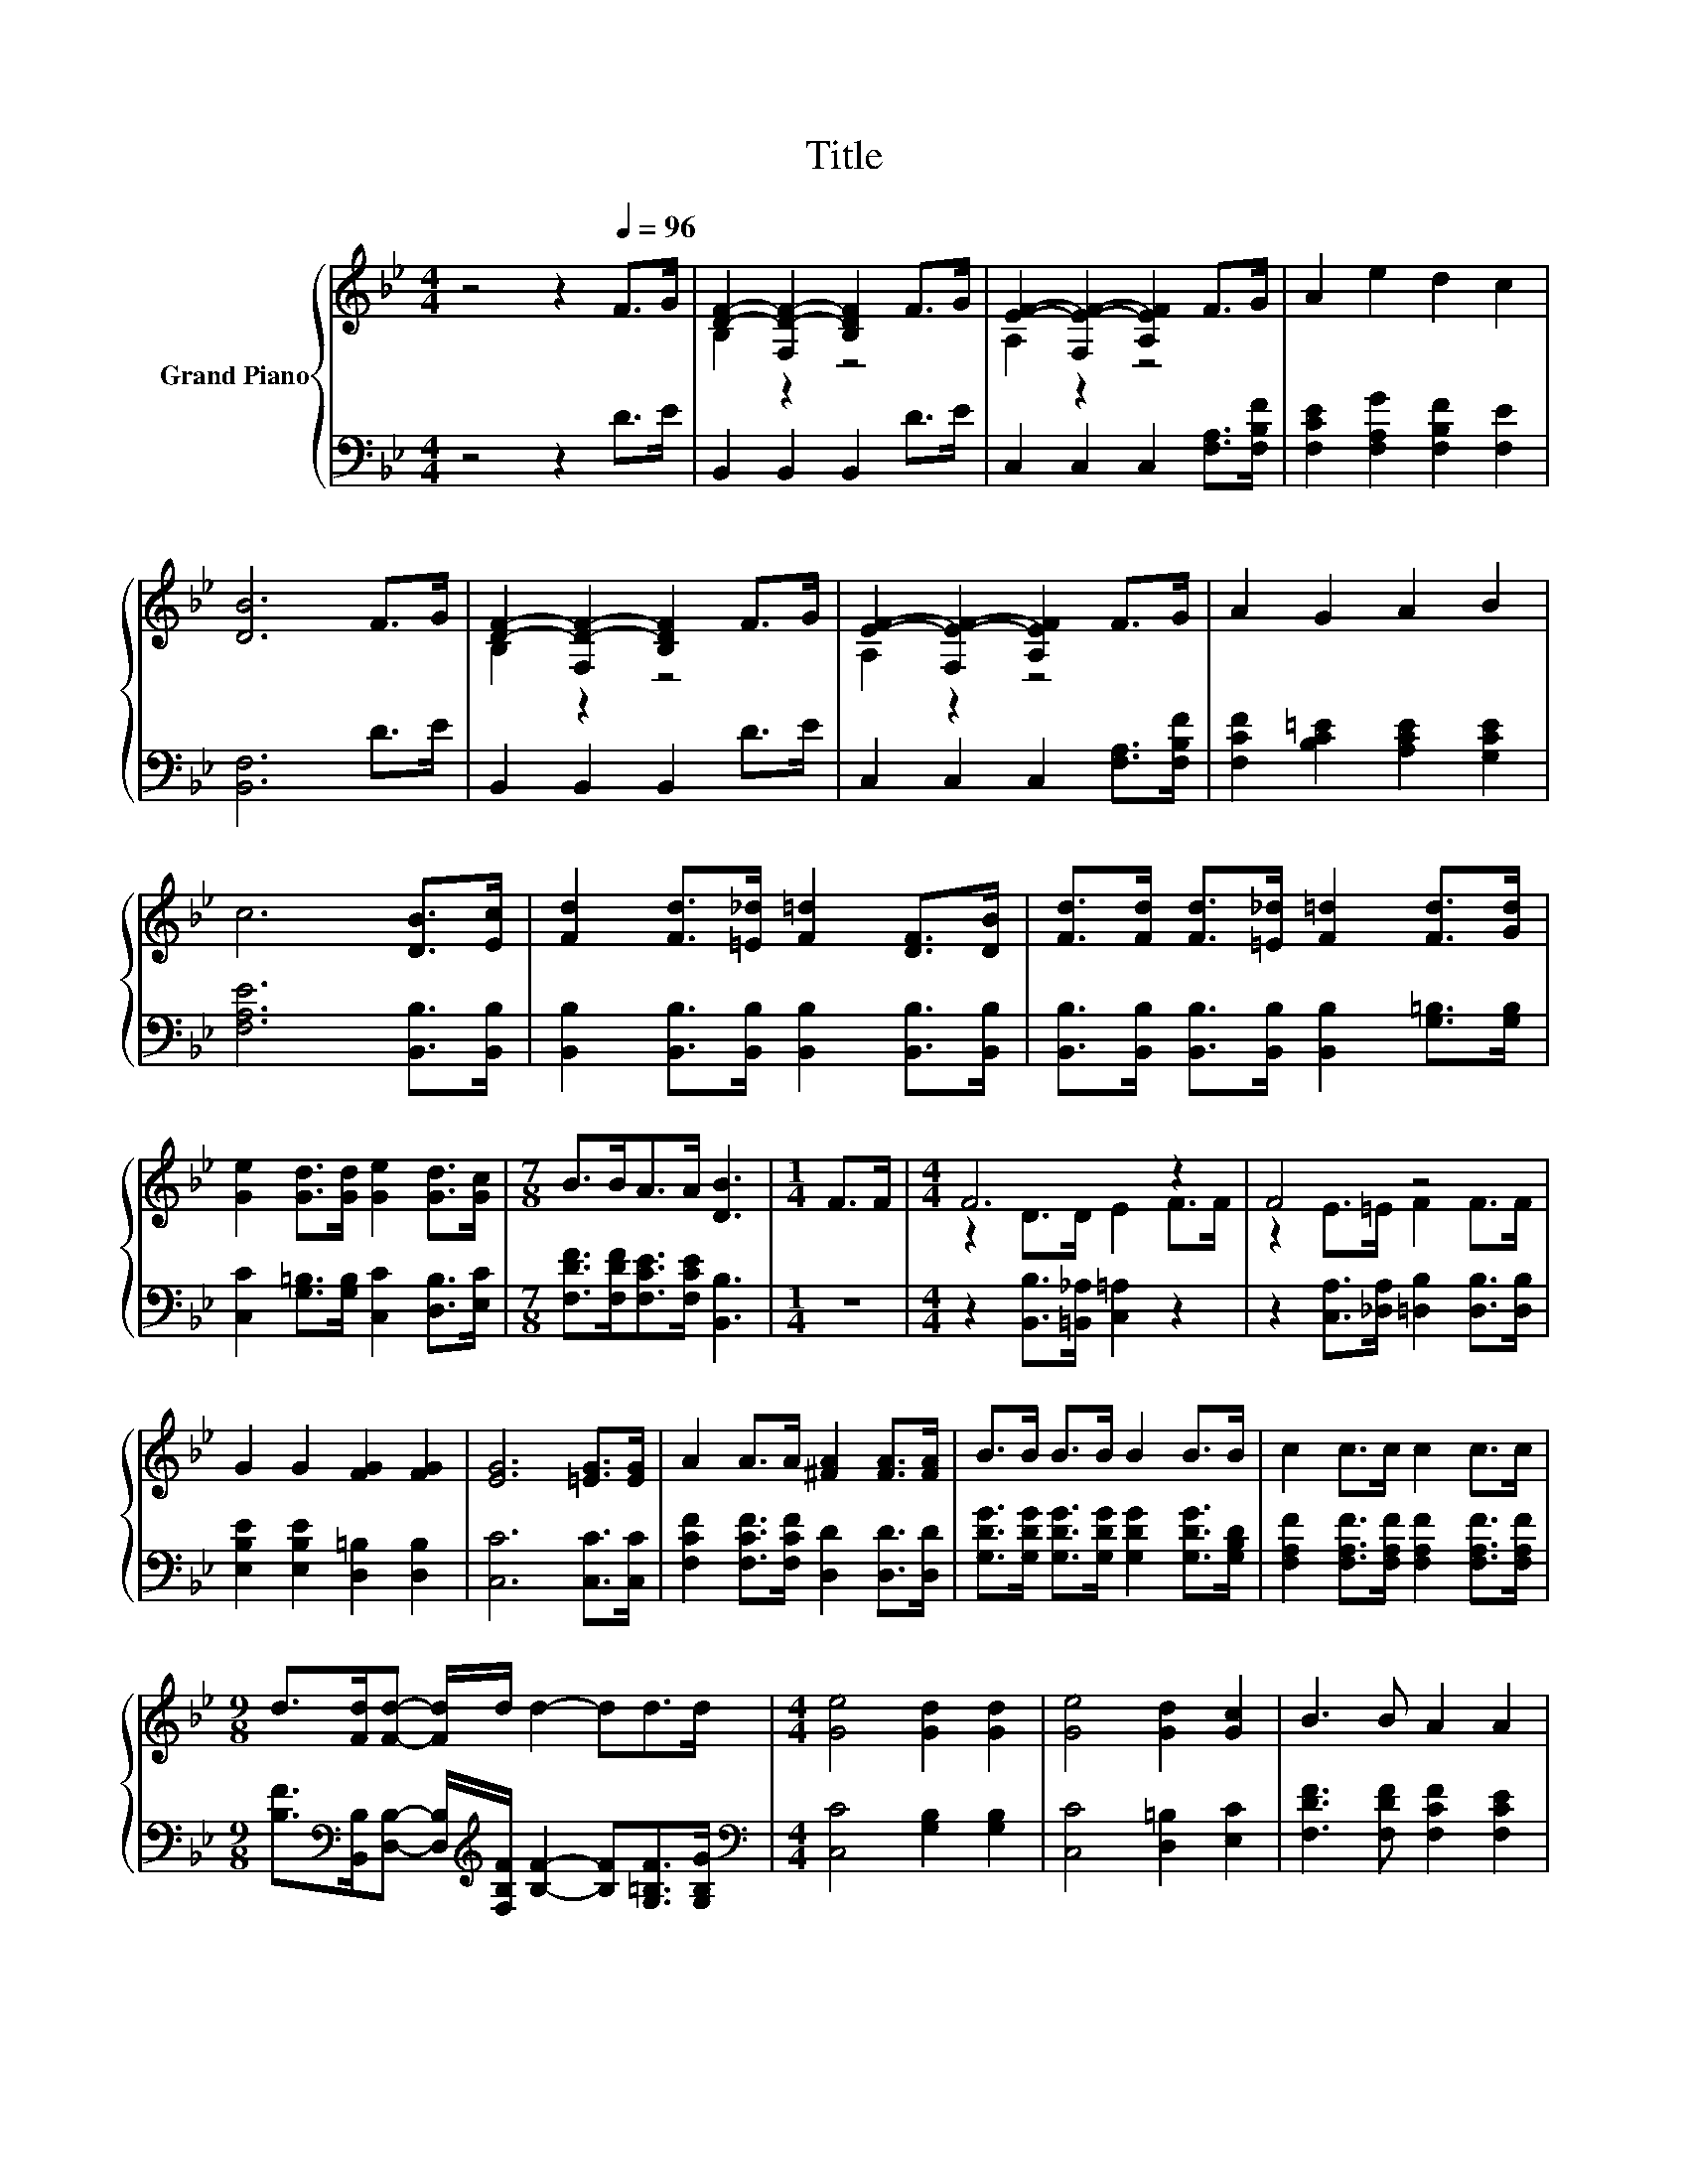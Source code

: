 X:1
T:Title
%%score { ( 1 3 ) | 2 }
L:1/8
M:4/4
K:Bb
V:1 treble nm="Grand Piano"
V:3 treble 
V:2 bass 
V:1
 z4 z2[Q:1/4=96] F>G | [DF]2- [F,D-F-]2 [B,DF]2 F>G | [EF]2- [F,E-F-]2 [A,EF]2 F>G | A2 e2 d2 c2 | %4
 [DB]6 F>G | [DF]2- [F,D-F-]2 [B,DF]2 F>G | [EF]2- [F,E-F-]2 [A,EF]2 F>G | A2 G2 A2 B2 | %8
 c6 [DB]>[Ec] | [Fd]2 [Fd]>[=E_d] [F=d]2 [DF]>[DB] | [Fd]>[Fd] [Fd]>[=E_d] [F=d]2 [Fd]>[Gd] | %11
 [Ge]2 [Gd]>[Gd] [Ge]2 [Gd]>[Gc] |[M:7/8] B>BA>A [DB]3 |[M:1/4] F>F |[M:4/4] F6 z2 | F4 z4 | %16
 G2 G2 [FG]2 [FG]2 | [EG]6 [=EG]>[EG] | A2 A>A [^FA]2 [FA]>[FA] | B>B B>B B2 B>B | c2 c>c c2 c>c | %21
[M:9/8] d>[Fd][Fd]- [Fd]/d/ d2- dd>d |[M:4/4] [Ge]4 [Gd]2 [Gd]2 | [Ge]4 [Gd]2 [Gc]2 | B3 B A2 A2 | %25
[M:3/4] [DB]6 |] %26
V:2
 z4 z2 D>E | B,,2 B,,2 B,,2 D>E | C,2 C,2 C,2 [F,A,]>[F,B,F] | [F,CE]2 [F,A,G]2 [F,B,F]2 [F,E]2 | %4
 [B,,F,]6 D>E | B,,2 B,,2 B,,2 D>E | C,2 C,2 C,2 [F,A,]>[F,B,F] | %7
 [F,CF]2 [B,C=E]2 [A,CE]2 [G,CE]2 | [F,A,E]6 [B,,B,]>[B,,B,] | %9
 [B,,B,]2 [B,,B,]>[B,,B,] [B,,B,]2 [B,,B,]>[B,,B,] | %10
 [B,,B,]>[B,,B,] [B,,B,]>[B,,B,] [B,,B,]2 [G,=B,]>[G,B,] | %11
 [C,C]2 [G,=B,]>[G,B,] [C,C]2 [D,B,]>[E,C] |[M:7/8] [F,DF]>[F,DF][F,CE]>[F,CE] [B,,B,]3 | %13
[M:1/4] z2 |[M:4/4] z2 [B,,B,]>[=B,,_A,] [C,=A,]2 z2 | z2 [C,A,]>[_D,A,] [=D,B,]2 [D,B,]>[D,B,] | %16
 [E,B,E]2 [E,B,E]2 [D,=B,]2 [D,B,]2 | [C,C]6 [C,C]>[C,C] | %18
 [F,CF]2 [F,CF]>[F,CF] [D,D]2 [D,D]>[D,D] | [G,DG]>[G,DG] [G,DG]>[G,DG] [G,DG]2 [G,DG]>[G,B,D] | %20
 [F,A,F]2 [F,A,F]>[F,A,F] [F,A,F]2 [F,A,F]>[F,A,F] | %21
[M:9/8] [B,F]>[K:bass][B,,B,][D,B,]- [D,B,]/[K:treble][F,B,F]/ [B,F]2- [B,F][G,=B,F]>[G,B,G] | %22
[M:4/4][K:bass] [C,C]4 [G,B,]2 [G,B,]2 | [C,C]4 [D,=B,]2 [E,C]2 | [F,DF]3 [F,DF] [F,CF]2 [F,CE]2 | %25
[M:3/4] [B,,F,B,]6 |] %26
V:3
 x8 | B,2 z2 z4 | A,2 z2 z4 | x8 | x8 | B,2 z2 z4 | A,2 z2 z4 | x8 | x8 | x8 | x8 | x8 | %12
[M:7/8] x7 |[M:1/4] x2 |[M:4/4] z2 D>D E2 F>F | z2 E>=E F2 F>F | x8 | x8 | x8 | x8 | x8 | %21
[M:9/8] x9 |[M:4/4] x8 | x8 | x8 |[M:3/4] x6 |] %26

